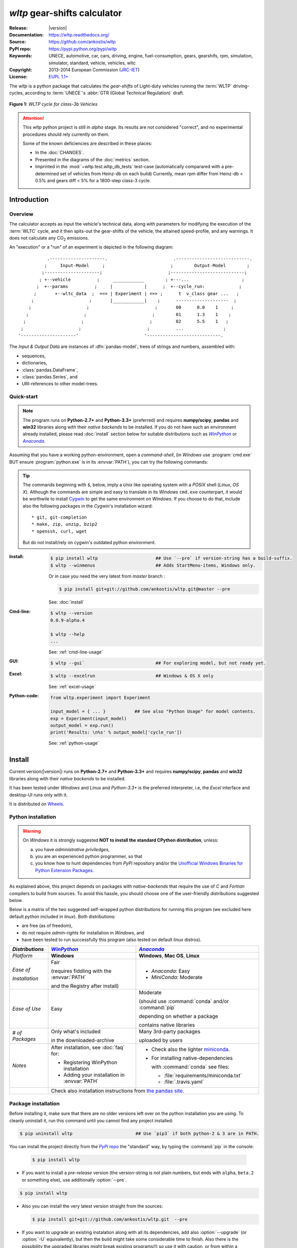 #############################
*wltp* gear-shifts calculator
#############################
|dev-status| |build-status| |cover-status| |docs-status| |pypi-status| |downloads-count| |github-issues|

:Release:       |version|
:Documentation: https://wltp.readthedocs.org/
:Source:        https://github.com/ankostis/wltp
:PyPI repo:     https://pypi.python.org/pypi/wltp
:Keywords:      UNECE, automotive, car, cars, driving, engine, fuel-consumption, gears, gearshifs, 
                rpm, simulation, simulator, standard, vehicle, vehicles, wltc
:Copyright:     2013-2014 European Commission (`JRC-IET <https://ec.europa.eu/jrc/en/institutes/iet>`_)
:License:       `EUPL 1.1+ <https://joinup.ec.europa.eu/software/page/eupl>`_

The *wltp* is a python package that calculates the *gear-shifts* of Light-duty vehicles running the :term:`WLTP`
driving-cycles, according to :term:`UNECE`'s :abbr:`GTR (Global Technical Regulation)` draft.

.. figure:: docs/wltc_class3b.png
    :align: center

    **Figure 1:** *WLTP cycle for class-3b Vehicles*


.. Attention:: This *wltp* python project is still in *alpha* stage.  Its results are not
    considered "correct", and no experimental procedures should rely currently on them.
    
    Some of the known deficiencies are described in these places:

    * In the :doc:`CHANGES`.
    * Presented in the diagrams of the :doc:`metrics` section.
    * Imprinted in the :mod:`~wltp.test.wltp_db_tests` test-case
      (automatically comparared with a pre-determined set of vehicles from Heinz-db on each build)
      Currently, mean rpm differ from Heinz-db < 0.5% and gears diff < 5% for a 1800-step class-3 cycle.



.. _begin-intro:

Introduction
============

Overview
--------
The calculator accepts as input the vehicle's technical data, along with parameters for modifying the execution
of the :term:`WLTC` cycle, and it then spits-out the gear-shifts of the vehicle, the attained speed-profile,
and any warnings.  It does not calculate any |CO2| emissions.


An "execution" or a "run" of an experiment is depicted in the following diagram::

               .---------------------.                         .----------------------------.
              ;     Input-Model     ;                         ;        Output-Model        ;
             ;---------------------;                         ;----------------------------;
            ; +--vehicle          ;     ____________        ; +---...                    ;
           ;  +--params          ;     |            |      ;  +--cycle_run:             ;
          ;       +--wltc_data  ;  ==> | Experiment | ==> ;      t  v_class gear ...   ;
         ;                     ;       |____________|    ;      --------------------  ;
        ;                     ;                         ;       00      0.0    1     ;
       ;                     ;                         ;        01      1.3    1    ;
      ;                     ;                         ;         02      5.5    1   ;
     ;                     ;                         ;          ...               ;
    '---------------------'                         '----------------------------.

The *Input & Output Data* are instances of :dfn:`pandas-model`, trees of strings and numbers, assembled with:

- sequences,
- dictionaries,
- :class:`pandas.DataFrame`,
- :class:`pandas.Series`, and
- URI-references to other model-trees.


Quick-start
-----------

.. Note::
    The program runs on **Python-2.7+** and **Python-3.3+** (preferred) and requires 
    **numpy/scipy**, **pandas** and **win32** libraries along with their *native backends* to be installed.
    If you do not have such an environment already installed, please read :doc:`install` section below for
    suitable distributions such as |winpython|_ or |anaconda|_.

Assuming that you have a working python-environment, open a *command-shell*, 
(in *Windows* use :program:`cmd.exe` BUT ensure :program:`python.exe` is in its :envvar:`PATH`), 
you can try the following commands: 

.. Tip::
    The commands beginning with ``$``, below, imply a *Unix* like operating system with a *POSIX* shell
    (*Linux*, *OS X*). Although the commands are simple and easy to translate in its *Windows* ``cmd.exe`` counterpart, 
    it would be worthwile to install `Cygwin <https://www.cygwin.com/>`_ to get the same environment on *Windows*.
    If you choose to do that, include also the following packages in the *Cygwin*'s installation wizard::

        * git, git-completion
        * make, zip, unzip, bzip2
        * openssh, curl, wget

    But do not install/rely on cygwin's outdated python environment.

:Install:
    .. code-block:: bash

        $ pip install wltp                      ## Use `--pre` if version-string has a build-suffix.
        $ wltp --winmenus                       ## Adds StartMenu-items, Windows only.
    
    Or in case you need the very latest from `master` branch :
    
    .. code-block:: bash

        $ pip install git+git://github.com/ankostis/wltp.git@master --pre

    See: :doc:`install`

:Cmd-line:
    .. code-block:: bash

        $ wltp --version
        0.0.9-alpha.4
        
        $ wltp --help
        ...

    See: :ref:`cmd-line-usage`

:GUI:
    .. code-block:: bash

        $ wltp --gui`                           ## For exploring model, but not ready yet.

:Excel:
    .. code-block:: bash

        $ wltp --excelrun                       ## Windows & OS X only
    
    See: :ref:`excel-usage`
    
:Python-code:
    .. code-block:: python
    
        from wltp.experiment import Experiment
    
        input_model = { ... }           ## See also "Python Usage" for model contents.
        exp = Experiment(input_model)
        output_model = exp.run()
        print('Results: \n%s' % output_model['cycle_run'])

    See: :ref:`python-usage`



.. _wltp-install:

Install
=======
Current version(|version|) runs on **Python-2.7+** and **Python-3.3+** and requires 
**numpy/scipy**, **pandas** and **win32** libraries along with their *native backends* to be installed.

It has been tested under *Windows* and *Linux* and *Python-3.3+* is the preferred interpreter, 
i.e, the *Excel* interface and desktop-UI runs only with it.

It is distributed on `Wheels <https://pypi.python.org/pypi/wheel>`_.


Python installation
-------------------

.. Warning:: 
    On *Windows* it is strongly suggested **NOT to install the standard CPython distribution**,
    unless:
    
    a) you have *administrative priviledges*, 
    b) you are an experienced python programmer, so that 
    c) you know how to hunt dependencies from *PyPi* repository and/or 
       the `Unofficial Windows Binaries for Python Extension Packages <http://www.lfd.uci.edu/~gohlke/pythonlibs/>`_.

As explained above, this project depends on packages with *native-backends* that require the use 
of *C* and *Fortran* compilers to build from sources.  
To avoid this hassle, you should choose one of the user-friendly distributions suggested below.

Below is a matrix of the two suggested self-wrapped python distributions for running this program
(we excluded here default *python* included in *linux*). Both distributions:
 
- are free (as of freedom), 
- do not require *admin-rights* for installation in *Windows*, and 
- have been tested to run successfully this program (also tested on default *linux* distros). 

+-----------------+-------------------------------------------+-------------------------------------------+
| *Distributions* | |winpython|_                              | |anaconda|_                               |
|                 |                                           |                                           |
+=================+===========================================+===========================================+
| *Platform*      | **Windows**                               | **Windows**, **Mac OS**, **Linux**        |
+-----------------+-------------------------------------------+-------------------------------------------+
| *Ease of*       | Fair                                      | - *Anaconda:* Easy                        |
|                 |                                           | - *MiniConda:* Moderate                   |
|                 | (requires fiddling with the               |                                           |
|                 | :envvar:`PATH`                            |                                           |
| *Installation*  |                                           |                                           |
|                 | and the Registry after install)           |                                           |
|                 |                                           |                                           |
+-----------------+-------------------------------------------+-------------------------------------------+
| *Ease of Use*   | Easy                                      | Moderate                                  |
|                 |                                           |                                           |
|                 |                                           | (should use :command:`conda` and/or       |
|                 |                                           | :command:`pip`                            |
|                 |                                           |                                           |
|                 |                                           | depending on whether a package            |
|                 |                                           |                                           |
|                 |                                           | contains native libraries                 |
|                 |                                           |                                           |
+-----------------+-------------------------------------------+-------------------------------------------+
| *# of Packages* | Only what's included                      | Many 3rd-party packages                   |
|                 |                                           |                                           |
|                 | in the downloaded-archive                 | uploaded by users                         |
|                 |                                           |                                           |
+-----------------+-------------------------------------------+-------------------------------------------+
| *Notes*         | After installation, see :doc:`faq` for:   | - Check also the lighter `miniconda       |
|                 |                                           |   <http://conda.pydata.org/               |
|                 | - Registering WinPython installation      |   miniconda.html>`_.                      |
|                 | - Adding your installation in             | - For installing native-dependencies      |
|                 |   :envvar:`PATH`                          |                                           |
|                 |                                           |   with :command:`conda` see files:        |
|                 |                                           |                                           |
|                 |                                           |   - :file:`requirements/miniconda.txt`    |
|                 |                                           |   - :file:`.travis.yaml`                  |
|                 |                                           |                                           |
+-----------------+-------------------------------------------+-------------------------------------------+
|                 | Check also installation instructions from `the  pandas site                           |
|                 | <http://pandas.pydata.org/pandas-docs/stable/install.html>`_.                         |
|                 |                                                                                       |
+-----------------+-------------------------------------------+-------------------------------------------+



Package installation
--------------------

Before installing it, make sure that there are no older versions left over 
on the python installation you are using.  
To cleanly uninstall it, run this command until you cannot find any project installed:

.. code-block:: bash

    $ pip uninstall wltp                        ## Use `pip3` if both python-2 & 3 are in PATH.
    

You can install the project directly from the |pypi|_ the "standard" way, 
by typing the :command:`pip` in the console:

  .. code-block:: bash

      $ pip install wltp

- If you want to install a *pre-release* version (the version-string is not plain numbers, but 
  ends with ``alpha``, ``beta.2`` or something else), use additionally :option:`--pre`.

.. code-block:: bash

    $ pip install wltp

- Also you can install the very latest version straight from the sources:

  .. code-block:: bash

      $ pip install git+git://github.com/ankostis/wltp.git  --pre

- If you want to upgrade an existing instalation along with all its dependencies, 
  add also :option:`--upgrade` (or :option:`-U` equivalently), but then the build might take some 
  considerable time to finish.  Also there is the possibility the upgraded libraries might break 
  existing programs(!) so use it with caution, or from within a |virtualenv|_. 

- To install it for different Python environments, repeat the procedure using 
  the appropriate :program:`python.exe` interpreter for each environment.

- .. Tip::
    To debug installation problems, you can export a non-empty :envvar:`DISTUTILS_DEBUG` 
    and *distutils* will print detailed information about what it is doing and/or 
    print the whole command line when an external program (like a C compiler) fails.


After installation, it is important that you check which version is visible in your :envvar:`PATH`:

.. code-block:: bash

    $ wltp --version
    0.0.9-alpha.4


To install for different Python versions, repeat the procedure for every required version.



Older versions
--------------
An additional purpose of the versioning schema of the project is to track which specific version
of the GTR it implements.
Given a version number ``MAJOR.MINOR.PATCH``, the ``MAJOR`` part tracks the GTR phase implemented.
See the "GTR version matrix" section in :doc:`CHANGES` for the mapping of MAJOR-numbers to GTR versions.

To install an older released version issue the console command:

.. code-block:: bash

    $ pip install wltp=1.1.1                    ## Use `--pre` if version-string has a build-suffix.

or alternatively straight from the sources:

  .. code-block:: bash

      $ pip install git+git://github.com/ankostis/wltp.git@v0.0.9-alpha.3.1  --pre
  
Ofcourse you can substitute `v0.0.9-alpha.3.1` with any slug from "commits", "branches" or "releases" 
that you will find on project's `github-repo <https://github.com/ankostis/wltp>`_).

.. Note::
    If you have another version already installed, you have to use :option:`--ignore-installed` (or :option:`-I`).
    For using the specific version, check this (untested)
    `stackoverflow question <http://stackoverflow.com/questions/6445167/force-python-to-use-an-older-version-of-module-than-what-i-have-installed-now>`_ .

    You can install each version in a separate |virtualenv|_ and shy away from all this.
    Check 


Installing from sources
-----------------------
If you download the sources you have more options for installation.
There are various methods to get hold of them:

* Download the *source* distribution from |pypi|_.
* Download a `release-snapshot from github <https://github.com/ankostis/wltp/releases>`_
* Clone the *git-repository* at *github*.

  Assuming you have a working installation of `git <http://git-scm.com/>`_
  you can fetch and install the latest version of the project with the following series of commands:
  
  .. code-block:: bash
  
      $ git clone "https://github.com/ankostis/wltp.git" wltp.git
      $ cd wltp.git
      $ python setup.py install                                 ## Use `python3` if both python-2 & 3 installed.
  

When working with sources, you need to have installed all libraries that the project depends on: 

.. code-block:: bash

    $ pip install -r requirements/execution.txt .


The previous command installs a "snapshot" of the project as it is found in the sources.
If you wish to link the project's sources with your python environment, install the project 
in `development mode <http://pythonhosted.org/setuptools/setuptools.html#development-mode>`_:

.. code-block:: bash

    $ python setup.py develop


.. Note:: This last command installs any missing dependencies inside the project-folder.



Project files and folders
-------------------------
The files and folders of the project are listed below::

    +--wltp/            ## (package) The python-code of the calculator
    |   +--cycles/      ## (package) The python-code for the WLTC data
    |   +--test/        ## (package) Test-cases and the wltp_db
    |   +--model        ## (module) Describes the data and their schema for the calculation
    |   +--experiment   ## (module) The calculator
    |   +--plots        ## (module) Diagram-plotting code and utilities
    +--docs/            ## Documentation folder
    |   +--pyplots/     ## (scripts) Plot the metric diagrams embeded in the README
    +--devtools/        ## (scripts) Preprocessing of WLTC data on GTR and the wltp_db
    |   +--run_tests.sh ## (script) Executes all TestCases
    +--wltp             ## (script) The cmd-line entry-point script for the calculator
    +--setup.py         ## (script) The entry point for `setuptools`, installing, testing, etc
    +--requirements/    ## (txt-files) Various pip-dependencies for tools.
    +--README.rst
    +--CHANGES.rst
    +--LICENSE.txt



.. _wltp-usage:

Usage
=====
.. _cmd-line-usage:

Cmd-line usage
--------------
.. Warning:: Not implemented in yet.

The command-line usage below requires the Python environment to be installed, and provides for
executing an experiment directly from the OS's shell (i.e. :program:`cmd` in windows or :program:`bash` in POSIX),
and in a *single* command.  To have precise control over the inputs and outputs
(i.e. experiments in a "batch" and/or in a design of experiments)
you have to run the experiments using the API python, as explained below.


The entry-point script is called :program:`wltp`, and it must have been placed in your :envvar:`PATH`
during installation.  This script can construct a *model* by reading input-data
from multiple files and/or overriding specific single-value items. Conversely,
it can output multiple parts of the resulting-model into files.

To get help for this script, use the following commands:

.. code-block:: bash

    $ wltp --help                               ## to get generic help for cmd-line syntax
    $ wltcmdp.py -M vehicle/full_load_curve     ## to get help for specific model-paths


and then, assuming ``vehicle.csv`` is a CSV file with the vehicle parameters
for which you want to override the ``n_idle`` only, run the following:

.. code-block:: bash

    $ wltp -v \
        -I vehicle.csv file_frmt=SERIES model_path=params header@=None \
        -m vehicle/n_idle:=850 \
        -O cycle.csv model_path=cycle_run



GUI usage
---------
.. Attention:: Desktop UI requires Python 3!

For a quick-'n-dirty method to explore the structure of the model-tree and run an experiment,
just run:

.. code-block:: bash

    $ wltp --gui



.. _excel-usage:

Excel usage
-----------
.. Attention:: Excel-integration requires Python 3 and *Windows* or *OS X*!

In *Windows* and *OS X* you may utilize the excellent `xlwings <http://xlwings.org/quickstart/>`_ library 
to use Excel files for providing input and output to the experiment.

To create the necessary template-files in your current-directory you should enter:

.. code-block:: console

     $ wltp --excel
     

You could type instead :samp:`wltp --excel {file_path}` to specify a different destination path.

In *windows*/*OS X* you can type :samp:`wltp --excelrun` and the files will be created in your home-directory 
and the excel will open them in one-shot.

All the above commands creates two files:

:file:`wltp_excel_runner.xlsm`
    The python-enabled excel-file where input and output data are written, as seen in the screenshot below:
    
    .. image:: docs/xlwings_screenshot.png
        :scale: 50%
        :alt: Screenshot of the `wltp_excel_runner.xlsm` file.
        
    After opening it the first tie, enable the macros on the workbook, select the python-code at the left and click 
    the :menuselection:`Run Selection as Pyhon` button; one sheet per vehicle should be created.

    The excel-file contains additionally appropriate *VBA* modules allowing you to invoke *Python code* 
    present in *selected cells* with a click of a button, and python-functions declared in the python-script, below,
    using the `mypy` namespace. 
    
    To add more input-columns, you need to set as column *Headers* the *json-pointers* path of the desired 
    model item (see :ref:`python-usage` below,).

:file:`wltp_excel_runner.py`   
    Utility python functions used by the above xls-file for running a batch of experiments.  
     
    The particular functions included reads multiple vehicles from the input table with various  
    vehicle characteristics and/or experiment parameters, and then it adds a new worksheet containing 
    the cycle-run of each vehicle . 
    Of course you can edit it to further fit your needs.


.. Note:: You may reverse the procedure described above and run the python-script instead.
    The script will open the excel-file, run the experiments and add the new sheets, but in case any errors occur, 
    this time you can debug them, if you had executed the script through *LiClipse*, or *IPython*! 

Some general notes regarding the python-code from excel-cells:

* On each invocation, the predefined VBA module `pandalon` executes a dynamically generated python-script file
  in the same folder where the excel-file resides, which, among others, imports the "sister" python-script file.
  You can read & modify the sister python-script to import libraries such as 'numpy' and 'pandas', 
  or pre-define utility python functions.
* The name of the sister python-script is automatically calculated from the name of the Excel-file,
  and it must be valid as a python module-name.  Therefore do not use non-alphanumeric characters such as 
  spaces(` `), dashes(`-`) and dots(`.`) on the Excel-file.
* On errors, a log-file is written in the same folder where the excel-file resides, 
  for as long as **the message-box is visible, and it is deleted automatically after you click 'ok'!**
* Read http://docs.xlwings.org/quickstart.html


.. _python-usage:

Python usage
------------
Example python :abbr:`REPL (Read-Eval-Print Loop)` example-commands  are given below 
that setup and run an *experiment*.
  
First run :command:`python` or :command:`ipython` and try to import the project to check its version:

.. doctest::

    >>> import wltp

    >>> wltp.__version__            ## Check version once more.
    '0.0.9-alpha.4'

    >>> wltp.__file__               ## To check where it was installed.         # doctest: +SKIP
    /usr/local/lib/site-package/wltp-...


.. Tip:
    The use :command:`ipython` is preffered over :command:`python` since it offers various user-friendly 
    facilities, such as pressing :kbd:`Tab` for completions, or allowing you to suffix commands with `?` or `??` 
    to get help and read their source-code.
    
    Additionally you can <b>copy any python commands starting with ``>>>`` and ``...``</b> and copy paste them directly
    into the ipython interpreter; it will remove these prefixes.  
    But in :command:`python` you have to remove it youself.

If everything works, create the :term:`pandas-model` that will hold the input-data (strings and numbers)
of the experiment.  You can assemble the model-tree by the use of:

* sequences,
* dictionaries,
* :class:`pandas.DataFrame`,
* :class:`pandas.Series`, and
* URI-references to other model-trees.


For instance:

.. doctest::

    >>> from wltp import model
    >>> from wltp.experiment import Experiment
    >>> from collections import OrderedDict as odic         ## It is handy to preserve keys-order.

    >>> mdl = odic(
    ...   vehicle = odic(
    ...     unladen_mass = 1430,
    ...     test_mass    = 1500,
    ...     v_max        = 195,
    ...     p_rated      = 100,
    ...     n_rated      = 5450,
    ...     n_idle       = 950,
    ...     n_min        = None,                            ## Manufacturers my overridde it
    ...     gear_ratios         = [120.5, 75, 50, 43, 37, 32],
    ...     resistance_coeffs   = [100, 0.5, 0.04],
    ...   )
    ... )


For information on the accepted model-data, check its :term:`JSON-schema`:

.. doctest::

    >>> model.json_dumps(model.model_schema(), indent=2)                                # doctest: +SKIP
    {
      "properties": {
        "params": {
          "properties": {
            "f_n_min_gear2": {
              "description": "Gear-2 is invalid when N :< f_n_min_gear2 * n_idle.",
              "type": [
                "number",
                "null"
              ],
              "default": 0.9
            },
            "v_stopped_threshold": {
              "description": "Velocity (Km/h) under which (<=) to idle gear-shift (Annex 2-3.3, p71).",
              "type": [
    ...


You then have to feed this model-tree to the :class:`~wltp.experiment.Experiment`
constructor. Internally the :class:`~wltp.pandel.Pandel` resolves URIs, fills-in default values and
validates the data based on the project's pre-defined JSON-schema:

.. doctest::

    >>> processor = Experiment(mdl)         ## Fills-in defaults and Validates model.


Assuming validation passes without errors, you can now inspect the defaulted-model
before running the experiment:

.. doctest::

    >>> mdl = processor.model               ## Returns the validated model with filled-in defaults.
    >>> sorted(mdl)                         ## The "defaulted" model now includes the `params` branch.
    ['params', 'vehicle']
    >>> 'full_load_curve' in mdl['vehicle'] ## A default wot was also provided in the `vehicle`.
    True


Now you can run the experiment:

.. doctest::

    >>> mdl = processor.run()               ## Runs experiment and augments the model with results.
    >>> sorted(mdl)                         ## Print the top-branches of the "augmented" model.
    ['cycle_run', 'params', 'vehicle']


To access the time-based cycle-results it is better to use a :class:`pandas.DataFrame`:

.. doctest::

    >>> import pandas as pd
    >>> df = pd.DataFrame(mdl['cycle_run']); df.index.name = 't'
    >>> df.shape                            ## ROWS(time-steps) X COLUMNS.
    (1801, 11)
    >>> df.columns
    Index(['v_class', 'v_target', 'clutch', 'gears_orig', 'gears', 'v_real', 'p_available', 'p_required', 'rpm', 'rpm_norm', 'driveability'], dtype='object')
    >>> 'Mean engine_speed: %s' % df.rpm.mean()
    'Mean engine_speed: 1940.72109939'
    >>> df.describe()
               v_class     v_target     clutch   gears_orig        gears  \
    count  1801.000000  1801.000000       1801  1801.000000  1801.000000
    mean     46.506718    46.506718  0.0660744     3.794003     3.683509
    std      36.119280    36.119280  0.2484811     2.278959     2.278108
    ...
    <BLANKLINE>
                v_real  p_available   p_required          rpm     rpm_norm
    count  1801.000000  1801.000000  1801.000000  1801.000000  1801.000000
    mean     50.356222    28.846639     4.991915  1940.721099     0.214898
    std      32.336908    15.833262    12.139823   840.959339     0.195142
    ...

    >>> processor.driveability_report()                                             # doctest: +SKIP
    ...
      12: (a: X-->0)
      13: g1: Revolutions too low!
      14: g1: Revolutions too low!
    ...
      30: (b2(2): 5-->4)
    ...
      38: (c1: 4-->3)
      39: (c1: 4-->3)
      40: Rule e or g missed downshift(40: 4-->3) in acceleration?
    ...
      42: Rule e or g missed downshift(42: 3-->2) in acceleration?
    ...

You can export the cycle-run results in a CSV-file with the following pandas command:

.. code-block:: pycon

    >>> df.to_csv('cycle_run.csv')                                                      # doctest: +SKIP


For more examples, download the sources and check the test-cases
found under the :file:`/wltp/test/` folder.




IPython notebook usage
----------------------
The list of *IPython notebooks* for wltp is maintained at the `wiki <https://github.com/ankostis/wltp/wiki>`_
of the project.

Requirements
^^^^^^^^^^^^
In order to run them interactively, ensure that the following requirements are satisfied:

a. A `ipython-notebook server <http://ipython.org/notebook.html>`_ >= v2.x.x is installed for  *python-3*, 
   it is up, and running.
b. The *wltp* is installed on your system (see :doc:`install` above).

Instructions
^^^^^^^^^^^^
* Visit each *notebook* from the wiki-list that you wish to run and **download** it as :file:`ipynb` file
  from the menu (:menuselection:`File|Download as...|IPython Notebook(.ipynb)`).
* Locate the downloaded file with your *file-browser* and **drag n' drop** it on the landing page
  of your notebook's server (the one with the folder-list).


Enjoy!


.. _begin-contribute:

Getting Involved
================
This project is hosted in **github**. 
To provide feedback about bugs and errors or questions and requests for enhancements,
use `github's Issue-tracker <https://github.com/ankostis/wltp/issues>`_.



Sources & Dependencies
----------------------
To get involved with development, you need a POSIX environment to fully build it
(*Linux*, *OSX* or *Cygwin* on *Windows*). 

First you need to download the latest sources:

.. code-block:: console

    $ git clone https://github.com/ankostis/wltp.git wltp.git
    $ cd wltp.git


.. Admonition:: Virtualenv
    :class: note

    You may choose to work in a |virtualenv|_,
    to install dependency libraries isolated from system's ones, and/or without *admin-rights*
    (this is recommended for *Linux*/*Mac OS*).

    .. Attention::
        If you decide to reuse stystem-installed packages using  :option:`--system-site-packages`
        with ``virtualenv <= 1.11.6``
        (to avoid, for instance, having to reinstall *numpy* and *pandas* that require native-libraries)
        you may be bitten by `bug #461 <https://github.com/pypa/virtualenv/issues/461>`_ which
        prevents you from upgrading any of the pre-installed packages with :command:`pip`.

.. Admonition:: Liclipse IDE
    :class: note

    Within the sources there are two sample files for the comprehensive
    `LiClipse IDE <http://www.liclipse.com/>`_:
    
    * :file:`eclipse.project` 
    * :file:`eclipse.pydevproject` 
    
    Remove the `eclipse` prefix, (but leave the dot(`.`)) and import it as "existing project" from 
    Eclipse's `File` menu.
    
    Another issue is caused due to the fact that LiClipse contains its own implementation of *Git*, *EGit*,
    which badly interacts with unix *symbolic-links*, such as the :file:`docs/docs`, and it detects
    working-directory changes even after a fresh checkout.  To workaround this, Right-click on the above file
    :menuselection:`Properties --> Team --> Advanced --> Assume Unchanged` 


Then you can install all project's dependencies in *`development mode* using the :file:`setup.py` script:

.. code-block:: console

    $ python setup.py --help                           ## Get help for this script.
    Common commands: (see '--help-commands' for more)

      setup.py build      will build the package underneath 'build/'
      setup.py install    will install the package

    Global options:
      --verbose (-v)      run verbosely (default)
      --quiet (-q)        run quietly (turns verbosity off)
      --dry-run (-n)      don't actually do anything
    ...

    $ python setup.py develop                           ## Also installs dependencies into project's folder.
    $ python setup.py build                             ## Check that the project indeed builds ok.


You should now run the test-cases (see :doc:`metrics`) to check
that the sources are in good shape:

.. code-block:: console

   $ python setup.py test


.. Note:: The above commands installed the dependencies inside the project folder and
    for the *virtual-environment*.  That is why all build and testing actions have to go through
    :samp:`python setup.py {some_cmd}`.

    If you are dealing with installation problems and/or you want to permantly install dependant packages,
    you have to *deactivate* the virtual-environment and start installing them into your *base*
    python environment:

    .. code-block:: console

       $ deactivate
       $ python setup.py develop

    or even try the more *permanent* installation-mode:

    .. code-block:: console

       $ python setup.py install                # May require admin-rights



Development procedure
---------------------
For submitting code, use ``UTF-8`` everywhere, unix-eol(``LF``) and set ``git --config core.autocrlf = input``.

The typical development procedure is like this:

1. Modify the sources in small, isolated and well-defined changes, i.e.
   adding a single feature, or fixing a specific bug.
2. Add test-cases "proving" your code.
3. Rerun all test-cases to ensure that you didn't break anything,
   and check their *coverage* remain above 80%:

    .. code-block:: console

        $ python setup.py nosetests --with-coverage --cover-package wltp.model,wltp.experiment --cover-min-percentage=80


    .. Tip:: You can enter just: ``python setup.py test_all`` instead of the above cmd-line
        since it has been *aliased* in the :file:`setup.cfg` file.
        Check this file for more example commands to use during development.


4. If you made a rather important modification, update also the :doc:`CHANGES` file and/or
   other documents (i.e. README.rst).  To see the rendered results of the documents,
   issue the following commands and read the result html at :file:`build/sphinx/html/index.html`:

    .. code-block:: console

        $ python setup.py build_sphinx                  # Builds html docs
        $ python setup.py build_sphinx -b doctest       # Checks if python-code embeded in comments runs ok.


5. If there are no problems, commit your changes with a descriptive message.

6. Repeat this cycle for other bugs/enhancements.
7. When you are finished, push the changes upstream to *github* and make a *merge_request*.
   You can check whether your merge-request indeed passed the tests by checking
   its build-status |build-status| on the integration-server's site (TravisCI).

    .. Hint:: Skim through the small IPython developer's documentantion on the matter:
        `The perfect pull request <https://github.com/ipython/ipython/wiki/Dev:-The-perfect-pull-request>`_



Specs & Algorithm
-----------------
This program was implemented from scratch based on
this :download:`GTR specification <23.10.2013 ECE-TRANS-WP29-GRPE-2013-13 0930.docx>`
(included in the :file:`docs/` folder).  The latest version of this GTR, along
with other related documents can be found at UNECE's site:

* http://www.unece.org/trans/main/wp29/wp29wgs/wp29grpe/grpedoc_2013.html
* https://www2.unece.org/wiki/pages/viewpage.action?pageId=2523179
* Probably a more comprehensible but older spec is this one:
  https://www2.unece.org/wiki/display/trans/DHC+draft+technical+report

The WLTC-profiles for the various classes in the :file:`devtools/data/cycles/` folder were generated from the tables
of the specs above using the :file:`devtools/csvcolumns8to2.py` script, but it still requires
an intermediate manual step involving a spreadsheet to copy the table into ands save them as CSV.

Then use the :file:`devtools/buildwltcclass.py` to construct the respective python-vars into the
:mod:`wltp/model.py` sources.


Data-files generated from Steven Heinz's ms-access ``vehicle info`` db-table can be processed
with the  :file:`devtools/preprocheinz.py` script.


Cycles
^^^^^^

.. image:: docs/wltc_class1.png
    :align: center
.. image:: docs/wltc_class2.png
    :align: center
.. image:: docs/wltc_class3a.png
    :align: center
.. image:: docs/wltc_class3b.png
    :align: center


.. _dev-team:

Development team
----------------

* Author:
    * Kostis Anagnostopoulos
* Contributing Authors:
    * Heinz Steven (test-data, validation and review)
    * Georgios Fontaras (simulation, physics & engineering support)
    * Alessandro Marotta (policy support)



.. _begin-glossary:

Glossary
========
.. glossary::

    WLTP
        The `Worldwide harmonised Light duty vehicles Test Procedure <https://www2.unece.org/wiki/pages/viewpage.action?pageId=2523179>`_,
        a :term:`GRPE` informal working group

    UNECE
        The United Nations Economic Commission for Europe, which has assumed the steering role
        on the :term:`WLTP`.

    GRPE
        :term:`UNECE` Working party on Pollution and Energy - Transport Programme

    GS Task-Force
        The Gear-shift Task-force of the :term:`GRPE`. It is the team of automotive experts drafting
        the gear-shifting strategy for vehicles running the :term:`WLTP` cycles.

    WLTC
        The family of pre-defined *driving-cycles* corresponding to vehicles with different
        :abbr:`PMR (Power to Mass Ratio)`. Classes 1,2, 3a & 3b are split in 2, 4, 4 and 4 *parts* respectively.

    Unladen mass
        *UM* or *Curb weight*, the weight of the vehicle in running order minus
        the mass of the driver.

    Test mass
        *TM*, the representative weight of the vehicle used as input for the calculations of the simulation,
        derived by interpolating between high and low values for the |CO2|-family of the vehicle.

    Downscaling
        Reduction of the top-velocity of the original drive trace to be followed, to ensure that the vehicle
        is not driven in an unduly high proportion of "full throttle".

    pandas-model
        The *container* of data that the gear-shift calculator consumes and produces.
        It is implemented by :class:`wltp.pandel.Pandel` as a mergeable stack of :term:`JSON-schema` abiding trees of
        strings and numbers, formed with sequences, dictionaries, :mod:`pandas`-instances and URI-references.

    JSON-schema
        The `JSON schema <http://json-schema.org/>`_ is an `IETF draft <http://tools.ietf.org/html/draft-zyp-json-schema-03>`_
        that provides a *contract* for what JSON-data is required for a given application and how to interact
        with it.  JSON Schema is intended to define validation, documentation, hyperlink navigation, and
        interaction control of JSON data.
        You can learn more about it from this `excellent guide <http://spacetelescope.github.io/understanding-json-schema/>`_,
        and experiment with this `on-line validator <http://www.jsonschema.net/>`_.

    JSON-pointer
        JSON Pointer(:rfc:`6901`) defines a string syntax for identifying a specific value within
        a JavaScript Object Notation (JSON) document. It aims to serve the same purpose as *XPath* from the XML world,
        but it is much simpler.



.. _begin-replacements:

.. |CO2| replace:: CO\ :sub:`2`

.. |virtualenv| replace::  *virtualenv* (isolated Python environment)
.. _virtualenv: http://docs.python-guide.org/en/latest/dev/virtualenvs/

.. |pypi| replace:: *PyPi* repo
.. _pypi: https://pypi.python.org/pypi/wltp

.. |winpython| replace:: *WinPython*
.. _winpython: http://winpython.github.io/

.. |anaconda| replace:: *Anaconda*
.. _anaconda: http://docs.continuum.io/anaconda/

.. |build-status| image:: https://travis-ci.org/ankostis/wltp.svg
    :alt: Integration-build status
    :scale: 100%
    :target: https://travis-ci.org/ankostis/wltp/builds

.. |cover-status| image:: https://coveralls.io/repos/ankostis/wltp/badge.png?branch=master
    :target: https://coveralls.io/r/ankostis/wltp?branch=master

.. |docs-status| image:: https://readthedocs.org/projects/wltp/badge/
    :alt: Documentation status
    :scale: 100%
    :target: https://readthedocs.org/builds/wltp/

.. |pypi-status| image::  https://pypip.in/v/wltp/badge.png
    :target: https://pypi.python.org/pypi/wltp/
    :alt: Latest Version in PyPI

.. |python-ver| image:: https://pypip.in/py_versions/wltp/badge.svg
    :target: https://pypi.python.org/pypi/wltp/
    :alt: Supported Python versions

.. |dev-status| image:: https://pypip.in/status/wltp/badge.svg
    :target: https://pypi.python.org/pypi/wltp/
    :alt: Development Status

.. |downloads-count| image:: https://pypip.in/download/wltp/badge.svg?period=week
    :target: https://pypi.python.org/pypi/wltp/
    :alt: Downloads

.. |github-issues| image:: http://img.shields.io/github/issues/ankostis/wltp.svg
    :target: https://github.com/ankostis/wltp/issues
    :alt: Issues count
